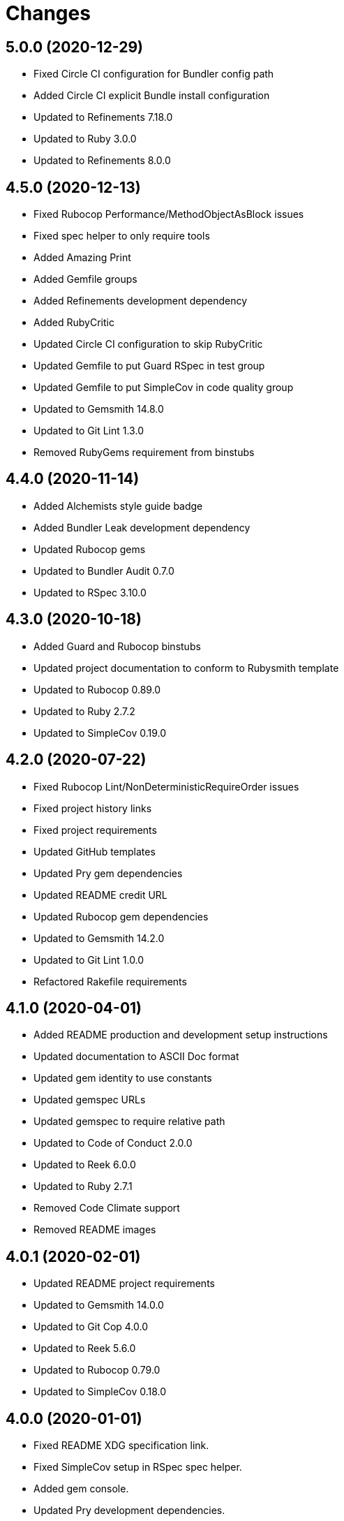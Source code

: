 = Changes

== 5.0.0 (2020-12-29)

* Fixed Circle CI configuration for Bundler config path
* Added Circle CI explicit Bundle install configuration
* Updated to Refinements 7.18.0
* Updated to Ruby 3.0.0
* Updated to Refinements 8.0.0

== 4.5.0 (2020-12-13)

* Fixed Rubocop Performance/MethodObjectAsBlock issues
* Fixed spec helper to only require tools
* Added Amazing Print
* Added Gemfile groups
* Added Refinements development dependency
* Added RubyCritic
* Updated Circle CI configuration to skip RubyCritic
* Updated Gemfile to put Guard RSpec in test group
* Updated Gemfile to put SimpleCov in code quality group
* Updated to Gemsmith 14.8.0
* Updated to Git Lint 1.3.0
* Removed RubyGems requirement from binstubs

== 4.4.0 (2020-11-14)

* Added Alchemists style guide badge
* Added Bundler Leak development dependency
* Updated Rubocop gems
* Updated to Bundler Audit 0.7.0
* Updated to RSpec 3.10.0

== 4.3.0 (2020-10-18)

* Added Guard and Rubocop binstubs
* Updated project documentation to conform to Rubysmith template
* Updated to Rubocop 0.89.0
* Updated to Ruby 2.7.2
* Updated to SimpleCov 0.19.0

== 4.2.0 (2020-07-22)

* Fixed Rubocop Lint/NonDeterministicRequireOrder issues
* Fixed project history links
* Fixed project requirements
* Updated GitHub templates
* Updated Pry gem dependencies
* Updated README credit URL
* Updated Rubocop gem dependencies
* Updated to Gemsmith 14.2.0
* Updated to Git Lint 1.0.0
* Refactored Rakefile requirements

== 4.1.0 (2020-04-01)

* Added README production and development setup instructions
* Updated documentation to ASCII Doc format
* Updated gem identity to use constants
* Updated gemspec URLs
* Updated gemspec to require relative path
* Updated to Code of Conduct 2.0.0
* Updated to Reek 6.0.0
* Updated to Ruby 2.7.1
* Removed Code Climate support
* Removed README images

== 4.0.1 (2020-02-01)

* Updated README project requirements
* Updated to Gemsmith 14.0.0
* Updated to Git Cop 4.0.0
* Updated to Reek 5.6.0
* Updated to Rubocop 0.79.0
* Updated to SimpleCov 0.18.0

== 4.0.0 (2020-01-01)

* Fixed README XDG specification link.
* Fixed SimpleCov setup in RSpec spec helper.
* Added gem console.
* Updated Pry development dependencies.
* Updated standard path as home path.
* Updated to Rubocop 0.77.0.
* Updated to Rubocop 0.78.0.
* Updated to Rubocop Performance 1.5.0.
* Updated to Rubocop RSpec 1.37.0.
* Updated to Rubocop Rake 0.5.0.
* Updated to Ruby 2.7.0.
* Updated to SimpleCov 0.17.0.
* Removed unnecessary Bash script documentation.
* Refactored directory to use self-describing variables.

== 3.1.1 (2019-11-01)

* Added Rubocop Rake support.
* Updated to RSpec 3.9.0.
* Updated to Rake 13.0.0.
* Updated to Rubocop 0.75.0.
* Updated to Rubocop 0.76.0.
* Updated to Ruby 2.6.5.

== 3.1.0 (2019-10-01)

* Fixed dynamic directory path calculation for nil value.
* Added README example documentation for all XDG objects.
* Added cache inspection.
* Added combined path inspection.
* Added config inspection.
* Added data inspection.
* Added directory path inspection.
* Added environment inspection.
* Added pair inspection.
* Added pair presence checks.
* Added standard path inspection.

== 3.0.2 (2019-09-01)

* Updated to Rubocop 0.73.0.
* Updated to Ruby 2.6.4.
* Refactored structs to use hash-like syntax.

== 3.0.1 (2019-07-01)

* Updated Code Quality links.
* Updated to Gemsmith 13.5.0.
* Updated to Git Cop 3.5.0.
* Updated to Rubocop Performance 1.4.0.
* Refactored RSpec helper support requirements.

== 3.0.0 (2019-06-01)

* Added Gemsmith skeleton.
* Added implementation extracted from Runcom gem.
* Updated Code Climate badge links.
* Refactored directory path arrays.
* Refactored standard path expansion of home path.

== 2.2.5 (2019-05-21)

* Fixed a gem packaging issue where the `index` file from the 2.2.3 implementation was missing which
  caused `LoadError` issues for downstream projects.
* No official Git tag was used for this release due to not having write access to the original
  link:https://github.com/rubyworks/xdg[XDG] project so this release is only available via
  link:https://rubygems.org/gems/xdg/versions/2.2.5[RubyGems].

== 2.2.4 (2019-05-21)

* For all versions prior to 2.2.4 please see the original XDG project
  link:https://github.com/rubyworks/xdg/blob/master/HISTORY.md[HISTORY]. The release of 2.2.4 marked
  the beginning of new ownership of the XDG gem which this project documents starting with the
  release of 2.2.4.
* Added a post install message for the gem warning everyone of the upcoming 3.0.0 release with major
  breaking changes to the API.
* No official Git tag was used for this release due to not having write access to the original
  link:https://github.com/rubyworks/xdg[XDG] project so this release is only available via
  link:https://rubygems.org/gems/xdg/versions/2.2.4[RubyGems].
